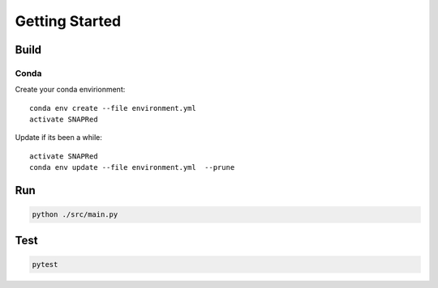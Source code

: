 Getting Started
===============

.. _getting_started:


Build
-----
Conda
`````
Create your conda envirionment:
::
    conda env create --file environment.yml
    activate SNAPRed


Update if its been a while:
::
    activate SNAPRed
    conda env update --file environment.yml  --prune



Run
---

.. code-block::

    python ./src/main.py



Test
----

.. code-block::

    pytest
